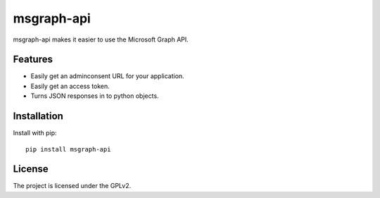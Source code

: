 .. This README is meant for consumption by humans and pypi. Pypi can render rst files so please do not use Sphinx features.
   If you want to learn more about writing documentation, please check out: http://docs.plone.org/about/documentation_styleguide.html
   This text does not appear on pypi or github. It is a comment.

===========
msgraph-api
===========

msgraph-api makes it easier to use the Microsoft Graph API.

Features
--------

- Easily get an adminconsent URL for your application.
- Easily get an access token.
- Turns JSON responses in to python objects.


Installation
------------

Install with pip::

    pip install msgraph-api


License
-------

The project is licensed under the GPLv2.
